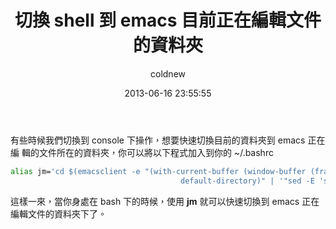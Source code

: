 #+TITLE: 切換 shell 到 emacs 目前正在編輯文件的資料夾
#+AUTHOR: coldnew
#+EMAIL:  coldnew.tw@gmail.com
#+DATE:   2013-06-16 23:55:55
#+LANGUAGE: zh_TW
#+URL:    d67d4
#+OPTIONS: num:nil ^:nil
#+TAGS: emacs bash

有些時候我們切換到 console 下操作，想要快速切換目前的資料夾到 emacs 正在編
輯的文件所在的資料夾，你可以將以下程式加入到你的 ~/.bashrc

#+BEGIN_SRC sh
    alias jm='cd $(emacsclient -e "(with-current-buffer (window-buffer (frame-selected-window))
                                          default-directory)" | '"sed -E 's/(^\")|(\"$)//g')"
#+END_SRC

這樣一來，當你身處在 bash 下的時候，使用 *jm* 就可以快速切換到 emacs 正在
編輯文件的資料夾下了。
